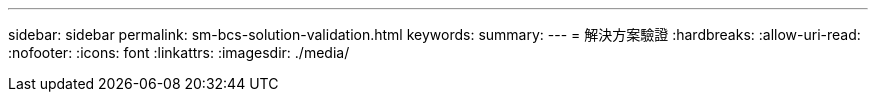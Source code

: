 ---
sidebar: sidebar 
permalink: sm-bcs-solution-validation.html 
keywords:  
summary:  
---
= 解決方案驗證
:hardbreaks:
:allow-uri-read: 
:nofooter: 
:icons: font
:linkattrs: 
:imagesdir: ./media/


